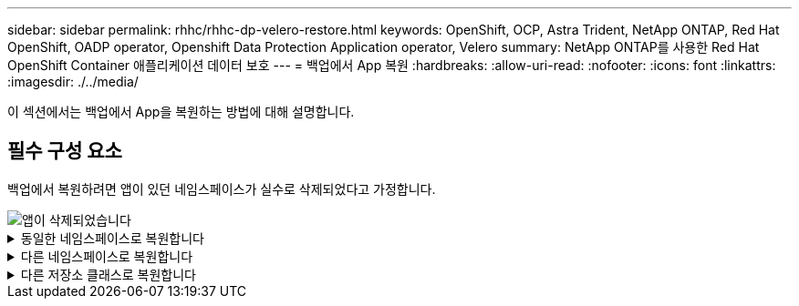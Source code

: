 ---
sidebar: sidebar 
permalink: rhhc/rhhc-dp-velero-restore.html 
keywords: OpenShift, OCP, Astra Trident, NetApp ONTAP, Red Hat OpenShift, OADP operator, Openshift Data Protection Application operator, Velero 
summary: NetApp ONTAP를 사용한 Red Hat OpenShift Container 애플리케이션 데이터 보호 
---
= 백업에서 App 복원
:hardbreaks:
:allow-uri-read: 
:nofooter: 
:icons: font
:linkattrs: 
:imagesdir: ./../media/


[role="lead"]
이 섹션에서는 백업에서 App을 복원하는 방법에 대해 설명합니다.



== 필수 구성 요소

백업에서 복원하려면 앱이 있던 네임스페이스가 실수로 삭제되었다고 가정합니다.

image::redhat_openshift_OADP_app_deleted_image1.png[앱이 삭제되었습니다]

.동일한 네임스페이스로 복원합니다
[%collapsible]
====
방금 만든 백업에서 복원하려면 CR(사용자 지정 리소스 복원)을 만들어야 합니다. 이름을 지정하고 복원할 백업 이름을 지정한 다음 restorePV를 true로 설정해야 합니다. 에 표시된 대로 추가 매개변수를 설정할 수 있습니다 link:https://docs.openshift.com/container-platform/4.14/backup_and_restore/application_backup_and_restore/backing_up_and_restoring/restoring-applications.html["문서화"]. 생성 버튼을 클릭합니다.

image::redhat_openshift_OADP_restore_image1.jpg[복원 CR을 생성합니다]

....
apiVersion: velero.io/v1
kind: Restore
apiVersion: velero.io/v1
metadata:
  name: restore
  namespace: openshift-adp
spec:
  backupName: backup-postgresql-ontaps3
  restorePVs: true
....
단계가 완료됨으로 표시되면 스냅샷이 생성된 시점의 상태로 앱이 복원되었음을 알 수 있습니다. 앱이 동일한 네임스페이스로 복원됩니다.

image::redhat_openshift_OADP_restore_image2.jpg[복원이 완료되었습니다]

image::redhat_openshift_OADP_restore_image2a.png[동일한 네임스페이스로 복원되었습니다]

====
.다른 네임스페이스로 복원합니다
[%collapsible]
====
앱을 다른 네임스페이스로 복원하려면 Restore CR의 YAML 정의에 namespaceMapping을 제공할 수 있습니다.

다음 샘플 YAML 파일은 PostgreSQL 네임스페이스에서 새로운 네임스페이스 PostgreSQL-restored로 앱과 영구 저장소를 복원하는 Restore CR을 만듭니다.

....
apiVersion: velero.io/v1
kind: Restore
metadata:
  name: restore-to-different-ns
  namespace: openshift-adp
spec:
  backupName: backup-postgresql-ontaps3
  restorePVs: true
  includedNamespaces:
  - postgresql
  namespaceMapping:
    postgresql: postgresql-restored
....
단계가 완료됨으로 표시되면 스냅샷이 생성된 시점의 상태로 앱이 복원되었음을 알 수 있습니다. 앱이 YAML에 지정된 다른 네임스페이스로 복원됩니다.

image::redhat_openshift_OADP_restore_image3.png[새 네임스페이스로 복원이 완료되었습니다]

====
.다른 저장소 클래스로 복원합니다
[%collapsible]
====
Velero는 복구 중에 json 패치를 지정하여 리소스를 수정할 수 있는 일반 기능을 제공합니다. json 패치는 복구되기 전에 리소스에 적용됩니다. json 패치는 configmap에 지정되고 configmap은 restore 명령에서 참조됩니다. 이 기능을 사용하면 다른 저장소 클래스를 사용하여 복원할 수 있습니다.

아래 예에서 앱은 구축 중 ONTAP-NAS를 영구 볼륨의 스토리지 클래스로 사용합니다. backup-PostgreSQL-ontaps3이라는 앱 백업이 생성됩니다.

image::redhat_openshift_OADP_restore_image4.png[VM에 대한 최신 정보를 제공합니다]

image::redhat_openshift_OADP_restore_image5.png[VM 백업 ONTAP-NAS]

앱을 제거하여 앱 손실을 시뮬레이션합니다.

다른 스토리지 클래스(예: ONTAP-NAS-eco 스토리지 클래스)를 사용하여 VM을 복원하려면 다음 두 단계를 수행해야 합니다.

** 1단계**

OpenShift-ADP 네임스페이스에서 다음과 같이 구성 맵(콘솔)을 생성합니다. 스크린샷에 표시된 대로 세부 정보를 입력합니다. 네임스페이스 선택: OpenShift-ADP 이름: change-ONTAP-SC(모든 이름 가능) 키: change-ONTAP-SC-config.YAML:값:

....
version: v1
resourceModifierRules:
- conditions:
     groupResource: persistentvolumeclaims
     resourceNameRegex: "data-postgresql*"
     namespaces:
     - postgresql
  patches:
  - operation: replace
    path: "/spec/storageClassName"
    value: "ontap-nas-eco"
....
image::redhat_openshift_OADP_restore_image6.png[구성 맵 UI]

결과 구성 맵 객체는 다음과 같습니다(CLI).

image::redhat_openshift_OADP_restore_image7.png[구성 맵 CLI]

이 구성 맵은 복구가 생성될 때 리소스 한정자 규칙을 적용합니다. rhel로 시작하는 모든 영구 볼륨 클레임에 대해 스토리지 클래스 이름을 ONTAP-nas-eco로 대체하는 패치가 적용됩니다.

** 2단계**

VM을 복원하려면 Velero CLI에서 다음 명령을 사용합니다.

....

#velero restore create restore1 --from-backup backup1 --resource-modifier-configmap change-storage-class-config -n openshift-adp
....
앱은 스토리지 클래스인 ONTAP-nas-eco를 사용하여 생성된 영구 볼륨 클레임으로 동일한 네임스페이스에서 복원됩니다.

image::redhat_openshift_OADP_restore_image8.png[VM 복원 ONTAP - NAS-eco]

====